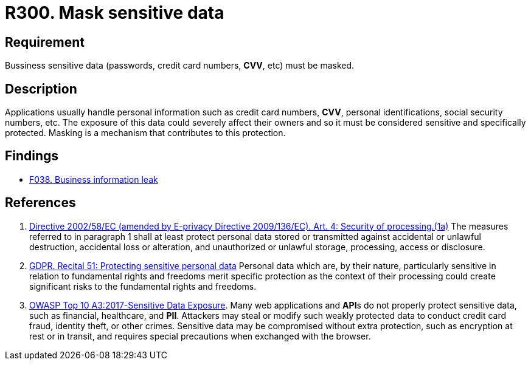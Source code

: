 :slug: rules/300/
:category: data
:description: This requirement establishes the importance of masking sensitive personal and business data to avoid information leakages.
:keywords: Requirement, Security, Data, Information, Business, Mask, Rules, Ethical Hacking, Pentesting
:rules: yes

= R300. Mask sensitive data

== Requirement

Bussiness sensitive data
(passwords, credit card numbers, *CVV*, etc) must be masked.

== Description

Applications usually handle personal information such as credit card numbers,
*CVV*, personal identifications, social security numbers, etc.
The exposure of this data could severely affect their owners and so it must
be considered sensitive and specifically protected.
Masking is a mechanism that contributes to this protection.

== Findings

* [inner]#link:/web/findings/038/[F038. Business information leak]#

== References

. [[r1]] link:https://eur-lex.europa.eu/legal-content/EN/TXT/PDF/?uri=CELEX:02002L0058-20091219[Directive 2002/58/EC (amended by E-privacy Directive 2009/136/EC).
Art. 4: Security of processing.(1a)]
The measures referred to in paragraph 1 shall at least protect personal data
stored or transmitted against accidental or unlawful destruction,
accidental loss or alteration,
and unauthorized or unlawful storage, processing, access or disclosure.

. [[r2]] link:https://gdpr-info.eu/recitals/no-51/[GDPR. Recital 51: Protecting sensitive personal data]
Personal data which are, by their nature, particularly sensitive in relation
to fundamental rights and freedoms merit specific protection as the context of
their processing could create significant risks to the fundamental rights
and freedoms.

. [[r3]] link:https://owasp.org/www-project-top-ten/OWASP_Top_Ten_2017/Top_10-2017_A3-Sensitive_Data_Exposure[OWASP Top 10 A3:2017-Sensitive Data Exposure].
Many web applications and **API**s do not properly protect sensitive data,
such as financial, healthcare, and *PII*.
Attackers may steal or modify such weakly protected data to conduct credit card
fraud, identity theft, or other crimes.
Sensitive data may be compromised without extra protection,
such as encryption at rest or in transit, and requires special precautions when
exchanged with the browser.
